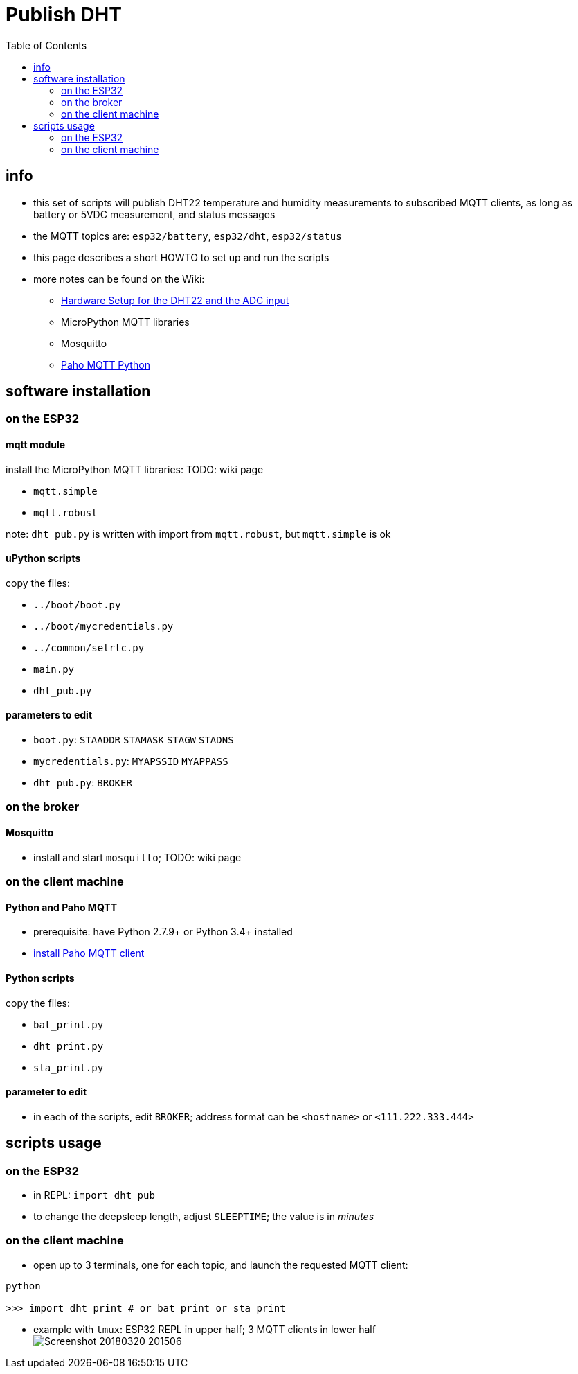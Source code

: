 # Publish DHT
:TOC:

## info
* this set of scripts will publish DHT22 temperature and humidity measurements to subscribed MQTT clients, as long as battery or 5VDC measurement, and status messages
* the MQTT topics are: `esp32/battery`, `esp32/dht`, `esp32/status`
* this page describes a short HOWTO to set up and run the scripts
* more notes can be found on the Wiki:
** link:https://github.com/gangely/espp/wiki/Hardware-Setup[Hardware Setup for the DHT22 and the ADC input]
** MicroPython MQTT libraries
** Mosquitto
** link:https://github.com/gangely/espp/wiki/Paho-MQTT[Paho MQTT Python]

## software installation 

### on the ESP32

#### mqtt module
install the MicroPython MQTT libraries: TODO: wiki page

* `mqtt.simple`
* `mqtt.robust`

note: `dht_pub.py` is written with import from `mqtt.robust`, but `mqtt.simple` is ok

#### uPython scripts 
copy the files:

* `../boot/boot.py`
* `../boot/mycredentials.py`
* `../common/setrtc.py`
* `main.py`
* `dht_pub.py`

#### parameters to edit

* `boot.py`: `STAADDR` `STAMASK` `STAGW` `STADNS`
* `mycredentials.py`: `MYAPSSID` `MYAPPASS`
* `dht_pub.py`: `BROKER`

### on the broker

#### Mosquitto
* install and start `mosquitto`; TODO: wiki page

### on the client machine

#### Python and Paho MQTT
* prerequisite: have Python 2.7.9+ or Python 3.4+ installed
* link:https://github.com/gangely/espp/wiki/Paho-MQTT[install Paho MQTT client]

#### Python scripts
copy the files:

* `bat_print.py`
* `dht_print.py`
* `sta_print.py`

#### parameter to edit
* in each of the scripts, edit `BROKER`; address format can be `<hostname>` or `<111.222.333.444>`

## scripts usage

### on the ESP32

* in REPL: `import dht_pub`
* to change the deepsleep length, adjust `SLEEPTIME`; the value is in _minutes_

### on the client machine

* open up to 3 terminals, one for each topic, and launch the requested MQTT client: +
----
python

>>> import dht_print # or bat_print or sta_print
----
* example with `tmux`: ESP32 REPL in upper half; 3 MQTT clients in lower half +
image:Screenshot_20180320_201506.png[]

